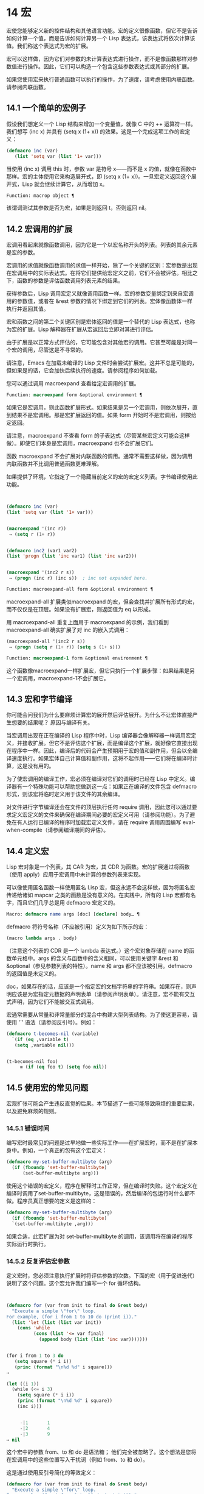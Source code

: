 * 14 宏
宏使您能够定义新的控件结构和其他语言功能。宏的定义很像函数，但它不是告诉如何计算一个值，而是告诉如何计算另一个 Lisp 表达式，该表达式将依次计算该值。我们称这个表达式为宏的扩展。

 宏可以这样做，因为它们对参数的未计算表达式进行操作，而不是像函数那样对参数值进行操作。因此，它们可以构造一个包含这些参数表达式或其部分的扩展。

 如果您使用宏来执行普通函数可以执行的操作，为了速度，请考虑使用内联函数。请参阅内联函数。


** 14.1 一个简单的宏例子

假设我们想定义一个 Lisp 结构来增加一个变量值，就像 C 中的 ++ 运算符一样。我们想写 (inc x) 并具有 (setq x (1+ x)) 的效果。这是一个完成这项工作的宏定义：

#+begin_src emacs-lisp
(defmacro inc (var)
   (list 'setq var (list '1+ var)))
#+end_src

当使用 (inc x) 调用 this 时，参数 var 是符号 x——而不是 x 的值，就像在函数中那样。宏的主体使用它来构造展开式，即 (setq x (1+ x))。一旦宏定义返回这个展开式，Lisp 就会继续计算它，从而增加 x。

#+begin_src emacs-lisp
  Function: macrop object ¶
#+end_src

    该谓词测试其参数是否为宏，如果是则返回 t，否则返回 nil。

** 14.2 宏调用的扩展

宏调用看起来就像函数调用，因为它是一个以宏名称开头的列表。列表的其余元素是宏的参数。

 宏调用的求值就像函数调用的求值一样开始，除了一个关键的区别：宏参数是出现在宏调用中的实际表达式。在将它们提供给宏定义之前，它们不会被评估。相比之下，函数的参数是评估函数调用列表元素的结果。

 获得参数后，Lisp 调用宏定义就像调用函数一样。宏的参数变量绑定到来自宏调用的参数值，或者在 &rest 参数的情况下绑定到它们的列表。宏体像函数体一样执行并返回其值。

 宏和函数之间的第二个关键区别是宏体返回的值是一个替代的 Lisp 表达式，也称为宏的扩展。Lisp 解释器在扩展从宏返回后立即对其进行评估。

 由于扩展是以正常方式评估的，它可能包含对其他宏的调用。它甚至可能是对同一个宏的调用，尽管这是不寻常的。

 请注意，Emacs 在加载未编译的 Lisp 文件时会尝试扩展宏。这并不总是可能的，但如果是的话，它会加快后续执行的速度。请参阅程序如何加载。

 您可以通过调用 macroexpand 查看给定宏调用的扩展。

#+begin_src emacs-lisp
  Function: macroexpand form &optional environment ¶
#+end_src

     如果它是宏调用，则此函数扩展形式。如果结果是另一个宏调用，则依次展开，直到结果不是宏调用。那是宏扩展返回的值。如果 form 开始时不是宏调用，则按给定返回。

     请注意，macroexpand 不查看 form 的子表达式（尽管某些宏定义可能会这样做）。即使它们本身是宏调用，macroexpand 也不会扩展它们。

     函数 macroexpand 不会扩展对内联函数的调用。通常不需要这样做，因为调用内联函数并不比调用普通函数更难理解。

     如果提供了环境，它指定了一个隐藏当前定义的宏的宏定义列表。字节编译使用此功能。

     #+begin_src emacs-lisp


       (defmacro inc (var)
	   (list 'setq var (list '1+ var)))


       (macroexpand '(inc r))
	    ⇒ (setq r (1+ r))


       (defmacro inc2 (var1 var2)
	   (list 'progn (list 'inc var1) (list 'inc var2)))


       (macroexpand '(inc2 r s))
	    ⇒ (progn (inc r) (inc s))  ; inc not expanded here.

     #+end_src


#+begin_src emacs-lisp
  Function: macroexpand-all form &optional environment ¶
#+end_src

     macroexpand-all 扩展类似macroexpand 的宏，但会查找并扩展所有形式的宏，而不仅仅是在顶层。如果没有扩展宏，则返回值为 eq 以形成。

     用 macroexpand-all 重复上面用于 macroexpand 的示例，我们看到 macroexpand-all 确实扩展了对 inc 的嵌入式调用：

     #+begin_src emacs-lisp
       (macroexpand-all '(inc2 r s))
	    ⇒ (progn (setq r (1+ r)) (setq s (1+ s)))
     #+end_src

#+begin_src emacs-lisp
  Function: macroexpand-1 form &optional environment ¶
#+end_src

     这个函数像macroexpand一样扩展宏，但它只执行一个扩展步骤：如果结果是另一个宏调用，macroexpand-1不会扩展它。
** 14.3 宏和字节编译

你可能会问我们为什么要麻烦计算宏的展开然后评估展开。为什么不让宏体直接产生想要的结果呢？  原因与编译有关。

当宏调用出现在正在编译的 Lisp 程序中时，Lisp 编译器会像解释器一样调用宏定义，并接收扩展。但它不是评估这个扩展，而是编译这个扩展，就好像它直接出现在程序中一样。因此，编译后的代码会产生预期用于宏的值和副作用，但会以全编译速度执行。如果宏体自己计算值和副作用，这将不起作用——它们将在编译时计算，这是没有用的。

为了使宏调用的编译工作，宏必须在编译对它们的调用时已经在 Lisp 中定义。编译器有一个特殊功能可以帮助您做到这一点：如果正在编译的文件包含 defmacro 形式，则该宏将临时定义用于该文件的其余编译。

对文件进行字节编译还会在文件的顶层执行任何 require 调用，因此您可以通过要求定义宏定义的文件来确保在编译期间必要的宏定义可用（请参阅功能）。为了避免在有人运行已编译的程序时加载宏定义文件，请在 require 调用周围编写 eval-when-compile（请参阅编译期间的评估）。

** 14.4 定义宏

Lisp 宏对象是一个列表，其 CAR 为宏，其 CDR 为函数。宏的扩展通过将函数（使用 apply）应用于宏调用中未计算的参数列表来实现。

可以像使用匿名函数一样使用匿名 Lisp 宏，但这永远不会这样做，因为将匿名宏传递给诸如 mapcar 之类的函数是没有意义的。在实践中，所有的 Lisp 宏都有名字，而且它们几乎总是用 defmacro 宏定义的。

#+begin_src emacs-lisp
  Macro: defmacro name args [doc] [declare] body… ¶
#+end_src

    defmacro 将符号名称（不应被引用）定义为如下所示的宏：
    #+begin_src emacs-lisp
      (macro lambda args . body)
    #+end_src

    （注意这个列表的 CDR 是一个 lambda 表达式。）这个宏对象存储在 name 的函数单元格中。args 的含义与函数中的含义相同，可以使用关键字 &rest 和 &optional（参见参数列表的特性）。name 和 args 都不应该被引用。defmacro 的返回值是未定义的。

    doc，如果存在的话，应该是一个指定宏的文档字符串的字符串。如果存在，则声明应该是为宏指定元数据的声明表单（请参阅声明表单）。请注意，宏不能有交互式声明，因为它们不能被交互式调用。

宏通常需要从常量和非常量部分的混合中构建大型列表结构。为了使这更容易，请使用 '`' 语法（请参阅反引号）。例如：

#+begin_src emacs-lisp
  (defmacro t-becomes-nil (variable)
    `(if (eq ,variable t)
	 (setq ,variable nil)))


  (t-becomes-nil foo)
       ≡ (if (eq foo t) (setq foo nil))
#+end_src

** 14.5 使用宏的常见问题

宏观扩张可能会产生违反直觉的后果。本节描述了一些可能导致麻烦的重要后果，以及避免麻烦的规则。

*** 14.5.1 错误时间

编写宏时最常见的问题是过早地做一些实际工作——在扩展宏时，而不是在扩展本身中。例如，一个真正的包有这个宏定义：

#+begin_src emacs-lisp
(defmacro my-set-buffer-multibyte (arg)
  (if (fboundp 'set-buffer-multibyte)
      (set-buffer-multibyte arg)))
#+end_src


使用这个错误的宏定义，程序在解释时工作正常，但在编译时失败。这个宏定义在编译时调用了set-buffer-multibyte，这是错误的，然后编译的包运行时什么都不做。程序员真正想要的定义是这样的：

#+begin_src emacs-lisp
  (defmacro my-set-buffer-multibyte (arg)
    (if (fboundp 'set-buffer-multibyte)
	`(set-buffer-multibyte ,arg)))
#+end_src

如果合适，此宏扩展为对 set-buffer-multibyte 的调用，该调用将在编译的程序实际运行时执行。
*** 14.5.2 反复评估宏参数

定义宏时，您必须注意执行扩展时将评估参数的次数。下面的宏（用于促进迭代）说明了这个问题。这个宏允许我们编写一个 for 循环结构。

#+begin_src emacs-lisp


(defmacro for (var from init to final do &rest body)
  "Execute a simple \"for\" loop.
For example, (for i from 1 to 10 do (print i))."
  (list 'let (list (list var init))
	(cons 'while
	      (cons (list '<= var final)
		    (append body (list (list 'inc var)))))))


(for i from 1 to 3 do
   (setq square (* i i))
   (princ (format "\n%d %d" i square)))
→

(let ((i 1))
  (while (<= i 3)
    (setq square (* i i))
    (princ (format "\n%d %d" i square))
    (inc i)))


     -|1       1
     -|2       4
     -|3       9
⇒ nil
#+end_src

这个宏中的参数 from、to 和 do 是语法糖；  他们完全被忽略了。这个想法是您将在宏调用中的这些位置写入干扰词（例如 from、to 和 do）。

这是通过使用反引号简化的等效定义：

#+begin_src emacs-lisp
  (defmacro for (var from init to final do &rest body)
    "Execute a simple \"for\" loop.
  For example, (for i from 1 to 10 do (print i))."
    `(let ((,var ,init))
       (while (<= ,var ,final)
	 ,@body
	 (inc ,var))))
#+end_src

此定义的两种形式（带反引号和不带反引号）都存在每次迭代都会评估 final 的缺陷。如果 final 是一个常数，这不是问题。如果它是更复杂的形式，例如（long-complex-calculation x），这会显着减慢执行速度。如果 final 有副作用，多次执行它可能是不正确的。

一个设计良好的宏定义会采取措施来避免这个问题，方法是生成一个只对参数表达式求值一次的扩展，除非重复求值是宏的预期目的的一部分。这是 for 宏的正确扩展：

#+begin_src emacs-lisp
  (let ((i 1)
	(max 3))
    (while (<= i max)
      (setq square (* i i))
      (princ (format "%d      %d" i square))
      (inc i)))
#+end_src

这是创建此扩展的宏定义：
#+begin_src emacs-lisp
  (defmacro for (var from init to final do &rest body)
    "Execute a simple for loop: (for i from 1 to 10 do (print i))."
    `(let ((,var ,init)
	   (max ,final))
       (while (<= ,var max)
	 ,@body
	 (inc ,var))))
#+end_src
不幸的是，此修复引入了另一个问题，将在下一节中描述。
*** 14.5.3 宏展开中的局部变量

在上一节中，for 的定义被固定如下，以使扩展评估宏参数的正确次数：

#+begin_src emacs-lisp


(defmacro for (var from init to final do &rest body)
  "Execute a simple for loop: (for i from 1 to 10 do (print i))."

  `(let ((,var ,init)
	 (max ,final))
     (while (<= ,var max)
       ,@body
       (inc ,var))))
#+end_src

for 的新定义有一个新问题：它引入了一个名为 max 的局部变量，这是用户不希望的。这会导致以下示例中的问题：

#+begin_src emacs-lisp
(let ((max 0))
  (for x from 0 to 10 do
    (let ((this (frob x)))
      (if (< max this)
	  (setq max this)))))
#+end_src


for 主体内对 max 的引用，应该是指用户对 max 的绑定，实际上访问了 for 的绑定。

更正此问题的方法是使用非实习符号而不是 max（请参阅创建和实习符号）。uninterned 符号可以像任何其他符号一样被绑定和引用，但是由于它是由 for 创建的，因此我们知道它不可能已经出现在用户的程序中。由于它没有被实习，因此用户以后无法将其放入程序中。它永远不会出现在任何地方，除非放在 for 的地方。以下是这样工作的 for 的定义：

#+begin_src emacs-lisp
  (defmacro for (var from init to final do &rest body)
    "Execute a simple for loop: (for i from 1 to 10 do (print i))."
    (let ((tempvar (make-symbol "max")))
      `(let ((,var ,init)
	     (,tempvar ,final))
	 (while (<= ,var ,tempvar)
	   ,@body
	   (inc ,var)))))
#+end_src

这将创建一个名为 max 的非驻留符号并将其放在展开式中，而不是通常出现在表达式中的常用驻留符号 max。

*** 14.5.4 评估扩展中的宏观参数

如果宏定义本身评估任何宏参数表达式，例如通过调用 eval（请参阅 Eval），则可能会出现另一个问题。您必须考虑到宏扩展可能在代码执行之前很久就发生了，此时调用者的上下文（将评估宏扩展）还无法访问。

此外，如果您的宏定义不使用词法绑定，则其形式参数可能会隐藏用户的同名变量。在宏体内，宏参数绑定是此类变量的最局部绑定，因此正在评估的表单内的任何引用都会引用它。这是一个例子：
#+begin_src emacs-lisp
  (defmacro foo (a)
    (list 'setq (eval a) t))

  (setq x 'b)
  (foo x) → (setq b t)
       ⇒ t                  ; and b has been set.
  ;; but
  (setq a 'c)
  (foo a) → (setq a t)
       ⇒ t                  ; but this set a, not c.
#+end_src

用户变量命名为 a 还是 x 会有所不同，因为 a 与宏参数变量 a 冲突。

此外，上面的 (foo x) 的扩展将在编译代码时返回不同的东西或发出错误信号，因为在这种情况下 (foo x) 在编译期间被扩展，而 (setq x 'b) 的执行将只需要在代码执行后放置。

为避免这些问题，在计算宏展开时不要计算参数表达式。相反，将表达式替换为宏扩展，以便其值将作为执行扩展的一部分进行计算。这就是本章中其他示例的工作方式。

*** 14.5.5 宏扩展了多少次？

有时会出现问题，因为宏调用每次在解释函数中求值时都会扩展，但对于编译函数仅扩展一次（在编译期间）。如果宏定义有副作用，它们的工作方式会有所不同，具体取决于宏扩展的次数。

因此，除非您真的知道自己在做什么，否则您应该避免计算宏展开时的副作用。

无法避免一种特殊的副作用：构造 Lisp 对象。几乎所有的宏扩展都包含构造列表；  这是大多数宏的重点。这通常是安全的；  只有一种情况你必须小心：当你构造的对象是宏扩展中带引号的常量的一部分时。

如果宏在编译过程中只展开一次，那么对象在编译过程中只被构造一次。但是在解释执行中，每次宏调用运行时都会扩展宏，这意味着每次都会构造一个新对象。

在大多数干净的 Lisp 代码中，这种差异并不重要。仅当您对宏定义构造的对象执行副作用时才有意义。因此，为避免麻烦，请避免对由宏定义构造的对象产生副作用。以下是此类副作用如何让您陷入困境的示例：
#+begin_src emacs-lisp
  (defmacro empty-object ()
    (list 'quote (cons nil nil)))


  (defun initialize (condition)
    (let ((object (empty-object)))
      (if condition
	  (setcar object condition))
      object))
#+end_src

如果 initialize 被解释，则每次调用 initialize 时都会构造一个新列表 (nil)。因此，调用之间没有副作用。如果 initialize 被编译，那么宏空对象在编译期间被扩展，产生一个常量（nil），每次调用 initialize 时都会重用和更改。

避免这种病态情况的一种方法是将空对象视为一种有趣的常量，而不是内存分配结构。您不会在诸如 '(nil) 之类的常量上使用 setcar，因此自然也不会在 (empty-object) 上使用它。
** 14.6 缩进宏

在宏定义中，您可以使用声明形式（请参阅定义宏）来指定 TAB 应如何缩进对宏的调用。缩进规范是这样写的：

#+begin_src emacs-lisp
  (declare (indent indent-spec))
#+end_src


这导致在宏名称上设置 lisp-indent-function 属性。

以下是缩进规范的可能性：

#+begin_src emacs-lisp
  nil
#+end_src

    这与无属性相同——使用标准缩进模式。
#+begin_src emacs-lisp
  defun
#+end_src

    像处理 ~def~ 结构一样处理这个函数：将第二行视为正文的开始。
#+begin_src emacs-lisp
  an integer, number
#+end_src

    函数的第一个参数是区分参数；  其余的被认为是表达式的主体。表达式中的一行根据其上的第一个参数是否被区分而缩进。如果参数是正文的一部分，则该行缩进 lisp-body-indent 列比开始包含表达式的左括号多。如果参数被区分并且是第一个或第二个参数，则缩进两倍的额外列。如果参数被区分而不是第一个或第二个参数，则该行使用标准模式。
#+begin_src emacs-lisp
  a symbol, symbol
#+end_src

    symbol 应该是函数名；  调用该函数来计算此表达式中行的缩进。该函数接收两个参数：

#+begin_src emacs-lisp
  pos
#+end_src

	 缩进行开始的位置。
#+begin_src emacs-lisp
  state
#+end_src

	 parse-partial-sexp（一种用于缩进和嵌套计算的 Lisp 原语）在解析到此行开头时返回的值。

    它应该返回一个数字，即该行的缩进列数，或者一个列表，其 car 是这样的数字。返回数字和返回列表的区别在于，数字表示同一嵌套级别的所有后续行都应该像这个一样缩进；  一个列表说以下几行可能需要不同的缩进。当缩进由 CMq 计算时，这会有所不同；  如果该值是一个数字，CMq 不需要重新计算以下行的缩进，直到列表末尾。
